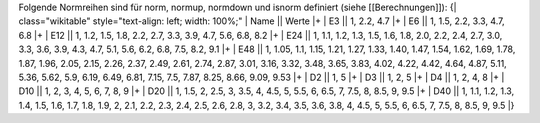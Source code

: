 Folgende Normreihen sind für norm, normup, normdown und isnorm definiert (siehe [[Berechnungen]]):
{| class="wikitable" style="text-align: left; width: 100%;" 
| Name || Werte 
|+
| E3 || 1, 2.2, 4.7
|+
| E6 || 1, 1.5, 2.2, 3.3, 4.7, 6.8
|+
| E12 || 1, 1.2, 1.5, 1.8, 2.2, 2.7, 3.3, 3.9, 4.7, 5.6, 6.8, 8.2
|+
| E24 || 1, 1.1, 1.2, 1.3, 1.5, 1.6, 1.8, 2.0, 2.2, 2.4, 2.7, 3.0, 3.3, 3.6, 3.9, 4.3, 4.7, 5.1, 5.6, 6.2, 6.8, 7.5, 8.2, 9.1
|+
| E48 || 1, 1.05, 1.1, 1.15, 1.21, 1.27, 1.33, 1.40, 1.47, 1.54, 1.62, 1.69, 1.78, 1.87, 1.96, 2.05, 2.15, 2.26, 2.37, 2.49, 2.61, 2.74, 2.87, 3.01, 3.16, 3.32, 3.48, 3.65, 3.83, 4.02, 4.22, 4.42, 4.64, 4.87, 5.11, 5.36, 5.62, 5.9, 6.19, 6.49, 6.81, 7.15, 7.5, 7.87, 8.25, 8.66, 9.09, 9.53
|+
| D2 || 1, 5
|+
| D3 || 1, 2, 5
|+
| D4 || 1, 2, 4, 8
|+
| D10 || 1, 2, 3, 4, 5, 6, 7, 8, 9
|+
| D20 || 1, 1.5, 2, 2.5, 3, 3.5, 4, 4.5, 5, 5.5, 6, 6.5, 7, 7.5, 8, 8.5, 9, 9.5
|+
| D40 || 1, 1.1, 1.2, 1.3, 1.4, 1.5, 1.6, 1.7, 1.8, 1.9, 2, 2.1, 2.2, 2.3, 2.4, 2.5, 2.6, 2.8, 3, 3.2, 3.4, 3.5, 3.6, 3.8, 4, 4.5, 5, 5.5, 6, 6.5, 7, 7.5, 8, 8.5, 9, 9.5
|}

